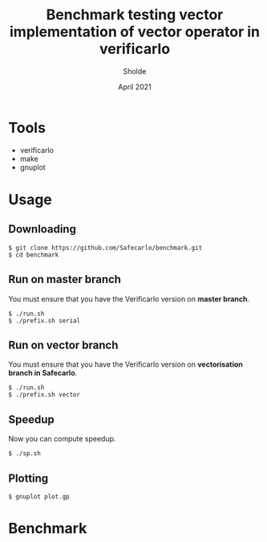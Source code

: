 #+TITLE: Benchmark testing vector implementation of vector operator in verificarlo
#+AUTHOR: Sholde
#+DATE: April 2021

#+TOC: tables

* Tools

  - verificarlo
  - make
  - gnuplot

* Usage
** Downloading

#+BEGIN_SRC shell
$ git clone https://github.com/Safecarlo/benchmark.git
$ cd benchmark
#+END_SRC

** Run on master branch

   You must ensure that you have the Verificarlo version on *master branch*.

#+BEGIN_SRC shell
$ ./run.sh
$ ./prefix.sh serial
#+END_SRC

** Run on vector branch

   You must ensure that you have the Verificarlo version on *vectorisation
   branch in Safecarlo*.

#+BEGIN_SRC shell
$ ./run.sh
$ ./prefix.sh vector
#+END_SRC

** Speedup

   Now you can compute speedup.

#+BEGIN_SRC shell
$ ./sp.sh
#+END_SRC

** Plotting

#+BEGIN_SRC shell
$ gnuplot plot.gp
#+END_SRC

* Benchmark
